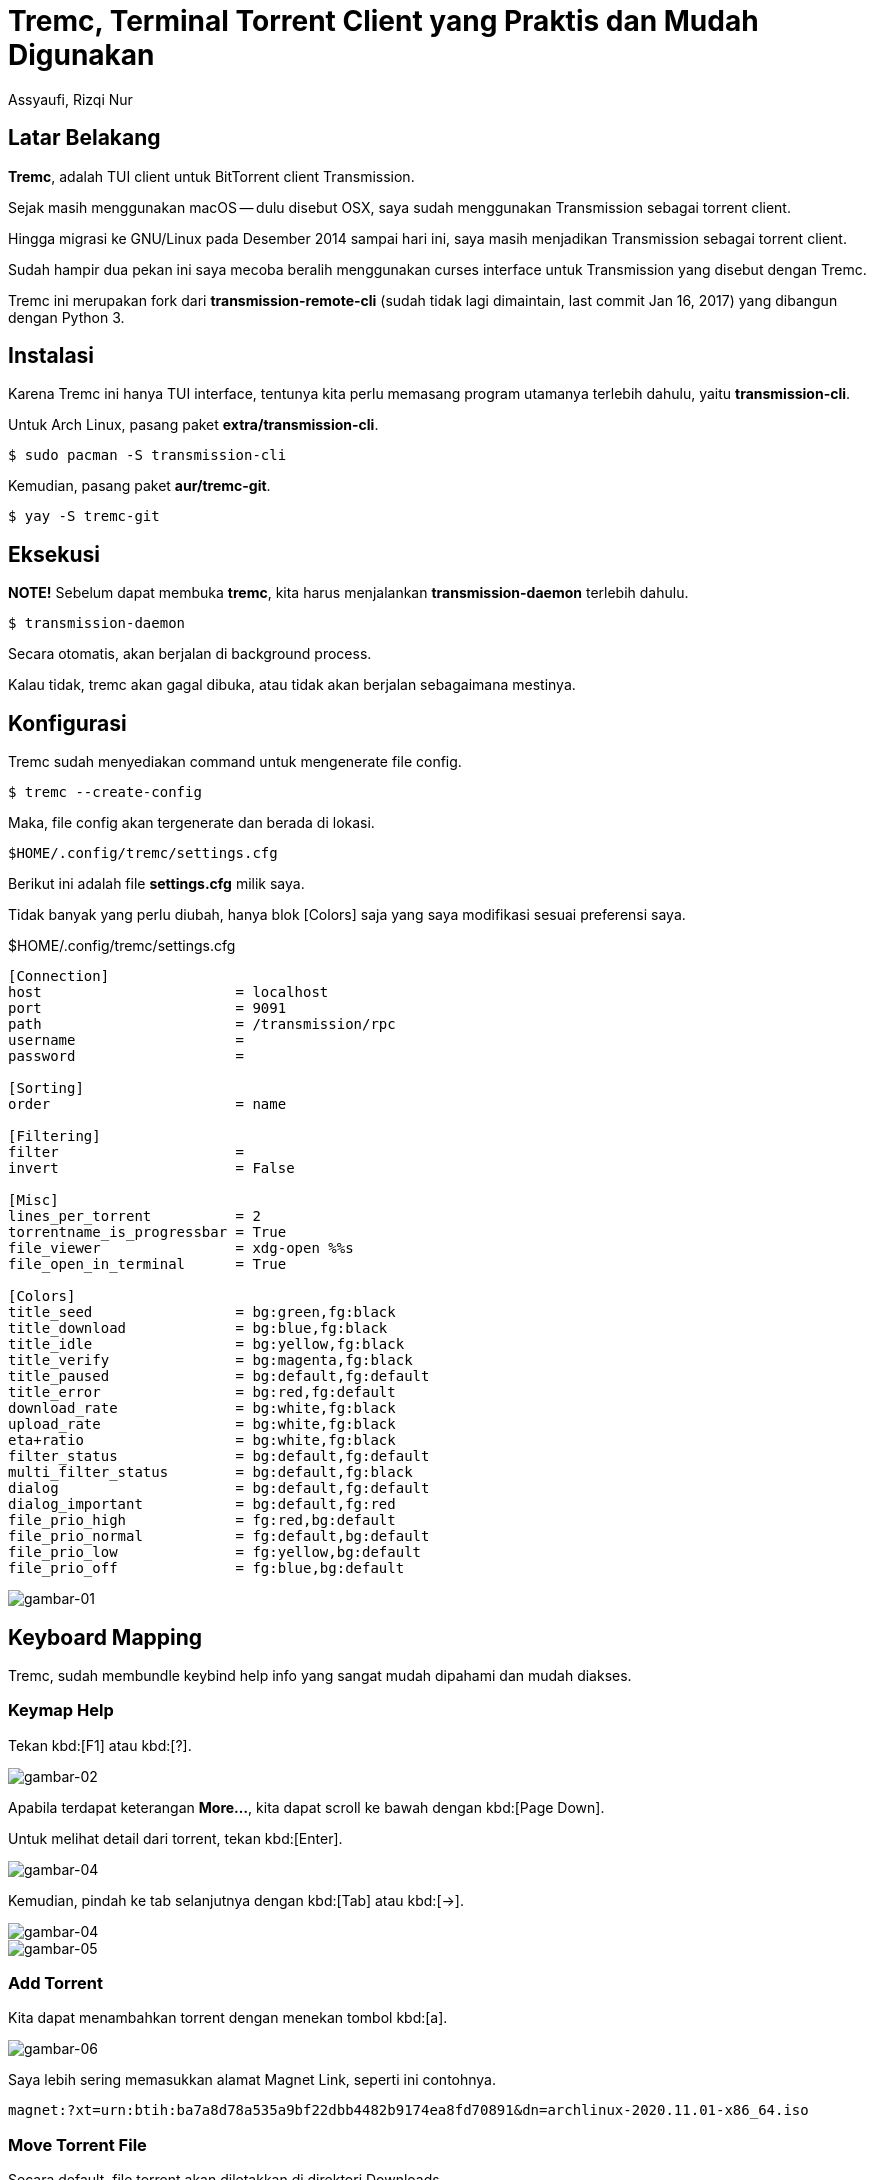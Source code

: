 = Tremc, Terminal Torrent Client yang Praktis dan Mudah Digunakan
Assyaufi, Rizqi Nur
:page-email: bandithijo@gmail.com
:page-navtitle: Tremc, Terminal Torrent Client yang Praktis dan Mudah Digunakan
:page-excerpt: Sebelumnya, saya sering menggunakan torrent client favorit saya sejak masih menggunakan OSX, yaitu Transmission. Namun, ternyata transmission memiliki daemon yang berjalan di background, lantas saya terpikir, kenapa tidak menggunakan user interface yang lebih sederhana, bukan dengan GUI melainkan dengan TUI. Tremc adalah salah satu user interface alternatif untuk transmission daemon yang dapat kita operasikan cukup menggunakan Terminal.
:page-permalink: /blog/:title
:page-categories: blog
:page-tags: [torrent]
:page-liquid:
:page-published: true

== Latar Belakang

*Tremc*, adalah TUI client untuk BitTorrent client Transmission.

Sejak masih menggunakan macOS -- dulu disebut OSX, saya sudah menggunakan Transmission sebagai torrent client.

Hingga migrasi ke GNU/Linux pada Desember 2014 sampai hari ini, saya masih menjadikan Transmission sebagai torrent client.

Sudah hampir dua pekan ini saya mecoba beralih menggunakan curses interface untuk Transmission yang disebut dengan Tremc.

Tremc ini merupakan fork dari *transmission-remote-cli* (sudah tidak lagi dimaintain, last commit Jan 16, 2017) yang dibangun dengan Python 3.

== Instalasi

Karena Tremc ini hanya TUI interface, tentunya kita perlu memasang program utamanya terlebih dahulu, yaitu *transmission-cli*.

Untuk Arch Linux, pasang paket *extra/transmission-cli*.

[source,console]
----
$ sudo pacman -S transmission-cli
----

Kemudian, pasang paket *aur/tremc-git*.

[source,console]
----
$ yay -S tremc-git
----

== Eksekusi

*NOTE!* Sebelum dapat membuka *tremc*, kita harus menjalankan *transmission-daemon* terlebih dahulu.

[source,console]
----
$ transmission-daemon
----

Secara otomatis, akan berjalan di background process.

Kalau tidak, tremc akan gagal dibuka, atau tidak akan berjalan sebagaimana mestinya.

== Konfigurasi

Tremc sudah menyediakan command untuk mengenerate file config.

[source,console]
----
$ tremc --create-config
----

Maka, file config akan tergenerate dan berada di lokasi.

----
$HOME/.config/tremc/settings.cfg
----

Berikut ini adalah file *settings.cfg* milik saya.

Tidak banyak yang perlu diubah, hanya blok [Colors] saja yang saya modifikasi sesuai preferensi saya.

.$HOME/.config/tremc/settings.cfg
[source,ruby,linenums]
----
[Connection]
host                       = localhost
port                       = 9091
path                       = /transmission/rpc
username                   =
password                   =

[Sorting]
order                      = name

[Filtering]
filter                     =
invert                     = False

[Misc]
lines_per_torrent          = 2
torrentname_is_progressbar = True
file_viewer                = xdg-open %%s
file_open_in_terminal      = True

[Colors]
title_seed                 = bg:green,fg:black
title_download             = bg:blue,fg:black
title_idle                 = bg:yellow,fg:black
title_verify               = bg:magenta,fg:black
title_paused               = bg:default,fg:default
title_error                = bg:red,fg:default
download_rate              = bg:white,fg:black
upload_rate                = bg:white,fg:black
eta+ratio                  = bg:white,fg:black
filter_status              = bg:default,fg:default
multi_filter_status        = bg:default,fg:black
dialog                     = bg:default,fg:default
dialog_important           = bg:default,fg:red
file_prio_high             = fg:red,bg:default
file_prio_normal           = fg:default,bg:default
file_prio_low              = fg:yellow,bg:default
file_prio_off              = fg:blue,bg:default
----

image::https://i.postimg.cc/3xrDRmTm/gambar-01.png[gambar-01,align=center]

== Keyboard Mapping

Tremc, sudah membundle keybind help info yang sangat mudah dipahami dan mudah diakses.

=== Keymap Help

Tekan kbd:[F1] atau kbd:[?].

image::https://i.postimg.cc/XvmZQPyk/gambar-02.png[gambar-02,align=center]

Apabila terdapat keterangan *More...*, kita dapat scroll ke bawah dengan kbd:[Page Down].

Untuk melihat detail dari torrent, tekan kbd:[Enter].

image::https://i.postimg.cc/6Qy2VKTQ/gambar-03.png[gambar-04,align=center]

Kemudian, pindah ke tab selanjutnya dengan kbd:[Tab] atau kbd:[->].

image::https://i.postimg.cc/nzmX514b/gambar-04.png[gambar-04,align=center]

image::https://i.postimg.cc/t4rnVJqf/gambar-05.png[gambar-05,align=center]

=== Add Torrent

Kita dapat menambahkan torrent dengan menekan tombol kbd:[a].

image::https://i.postimg.cc/7hxqV1XN/gambar-06.png[gambar-06,align=center]

Saya lebih sering memasukkan alamat Magnet Link, seperti ini contohnya.

----
magnet:?xt=urn:btih:ba7a8d78a535a9bf22dbb4482b9174ea8fd70891&dn=archlinux-2020.11.01-x86_64.iso
----

=== Move Torrent File

Secara default, file torrent akan diletakkan di direktori Downloads.

Kita dapat memindahkan ke direktori yang kita mau, dengan menekan tombol kbd:[m], kemudian arahkan manual path direktori. Kita dapat menggunakan tombol kbd:[Tab] untuk auto complete.

== Pesan Penulis

Sepertinya, segini dulu yang dapat saya tuliskan.

Untuk panduan lebih lengkap, teman-teman dapat mengunjungi halaman GitHub Readme dari Tremc.

Mudah-mudahan dapat bermanfaat.

Terima kasih.

(\^_^)

== Referensi

. link:https://github.com/tremc/tremc[github.com/tremc/tremc^]
Diakses tanggal: 2020/11/02
